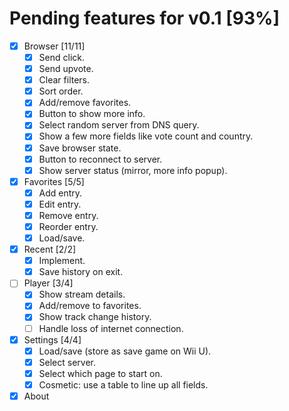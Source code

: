 * Pending features for v0.1 [93%]
:PROPERTIES:
:COOKIE_DATA: recursive
:END:
  - [X] Browser [11/11]
    - [X] Send click.
    - [X] Send upvote.
    - [X] Clear filters.
    - [X] Sort order.
    - [X] Add/remove favorites.
    - [X] Button to show more info.
    - [X] Select random server from DNS query.
    - [X] Show a few more fields like vote count and country.
    - [X] Save browser state.
    - [X] Button to reconnect to server.
    - [X] Show server status (mirror, more info popup).
  - [X] Favorites [5/5]
    - [X] Add entry.
    - [X] Edit entry.
    - [X] Remove entry.
    - [X] Reorder entry.
    - [X] Load/save.
  - [X] Recent [2/2]
    - [X] Implement.
    - [X] Save history on exit.
  - [-] Player [3/4]
    - [X] Show stream details.
    - [X] Add/remove to favorites.
    - [X] Show track change history.
    - [ ] Handle loss of internet connection.
  - [X] Settings [4/4]
    - [X] Load/save (store as save game on Wii U).
    - [X] Select server.
    - [X] Select which page to start on.
    - [X] Cosmetic: use a table to line up all fields.
  - [X] About

